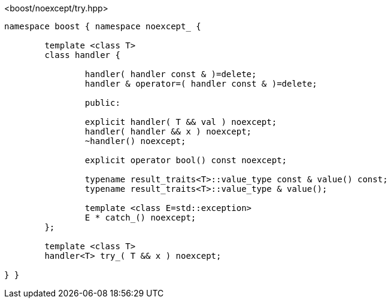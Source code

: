 [source,c++]
.<boost/noexcept/try.hpp>
----
namespace boost { namespace noexcept_ {

	template <class T>
	class handler {

		handler( handler const & )=delete;
		handler & operator=( handler const & )=delete;

		public:

		explicit handler( T && val ) noexcept;
		handler( handler && x ) noexcept;
		~handler() noexcept;

		explicit operator bool() const noexcept;

		typename result_traits<T>::value_type const & value() const;
		typename result_traits<T>::value_type & value();

		template <class E=std::exception>
		E * catch_() noexcept;
	};

	template <class T>
	handler<T> try_( T && x ) noexcept;

} }
----
